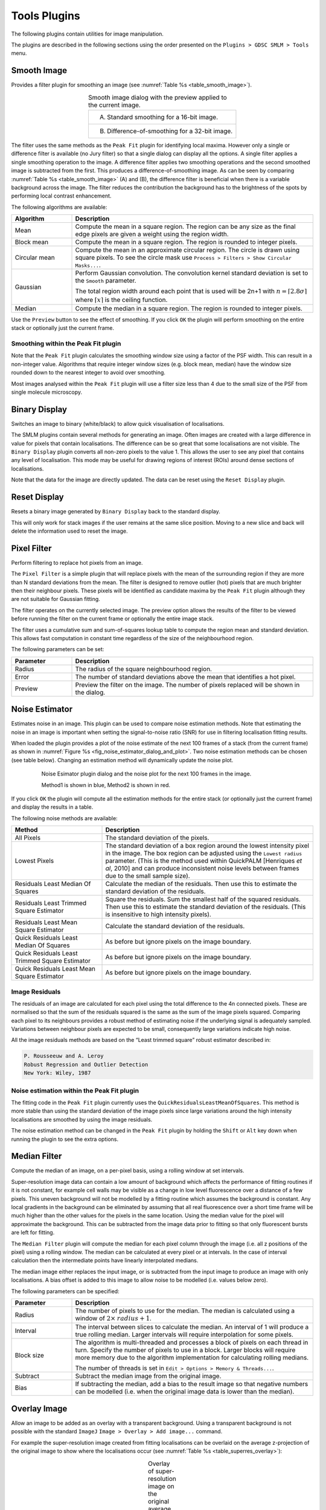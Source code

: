 .. index:: tools plugins

Tools Plugins
=============

The following plugins contain utilities for image manipulation.

The plugins are described in the following sections using the order presented on the
``Plugins > GDSC SMLM > Tools``
menu.

.. index:: smooth image

Smooth Image
------------

Provides a filter plugin for smoothing an image (see :numref:`Table %s <table_smooth_image>`).

.. _table_smooth_image:
.. list-table:: Smooth image dialog with the preview applied to the current image.
    :align: center

    * - (A) Standard smoothing for a 16-bit image.

        |smooth_image_standard_png|
    * - (B) Difference-of-smoothing for a 32-bit image.

        |smooth_image_difference_png|

.. |smooth_image_standard_png| image:: images/smooth_image_standard.png
.. |smooth_image_difference_png| image:: images/smooth_image_difference.png


The filter uses the same methods as the ``Peak Fit`` plugin for identifying local maxima. However only a single or difference filter is available (no Jury filter) so that a single dialog can display all the options. A single filter applies a single smoothing operation to the image. A difference filter applies two smoothing operations and the second smoothed image is subtracted from the first. This produces a difference-of-smoothing image. As can be seen by comparing :numref:`Table %s <table_smooth_image>` (A) and (B), the difference filter is beneficial when there is a variable background across the image. The filter reduces the contribution the background has to the brightness of the spots by performing local contrast enhancement.

The following algorithms are available:

.. list-table::
   :widths: 20 80
   :header-rows: 1

   * - Algorithm
     - Description

   * - Mean
     - Compute the mean in a square region. The region can be any size as the final edge pixels are given a weight using the region width.

   * - Block mean
     - Compute the mean in a square region. The region is rounded to integer pixels.

   * - Circular mean
     - Compute the mean in an approximate circular region. The circle is drawn using square pixels. To see the circle mask use ``Process > Filters > Show Circular Masks...``.

   * - Gaussian
     - Perform Gaussian convolution. The convolution kernel standard deviation is set to the ``Smooth`` parameter.

       The total region width around each point that is used will be 2n+1 with :math:`n=\lceil 2.8\sigma \rceil` where :math:`\lceil x \rceil` is the ceiling function.

   * - Median
     - Compute the median in a square region. The region is rounded to integer pixels.

Use the ``Preview`` button to see the effect of smoothing. If you click ``OK`` the plugin will perform smoothing on the entire stack or optionally just the current frame.

.. index:: smoothing within the peak fit plugin

Smoothing within the Peak Fit plugin
~~~~~~~~~~~~~~~~~~~~~~~~~~~~~~~~~~~~

Note that the ``Peak Fit`` plugin calculates the smoothing window size using a factor of the PSF width. This can result in a non-integer value. Algorithms that require integer window sizes (e.g. block mean, median) have the window size rounded down to the nearest integer to avoid over smoothing.

Most images analysed within the ``Peak Fit`` plugin will use a filter size less than 4 due to the small size of the PSF from single molecule microscopy.

.. index:: binary display

Binary Display
--------------

Switches an image to binary (white/black) to allow quick visualisation of localisations.

The SMLM plugins contain several methods for generating an image. Often images are created with a large difference in value for pixels that contain localisations. The difference can be so great that some localisations are not visible. The ``Binary Display`` plugin converts all non-zero pixels to the value 1. This allows the user to see any pixel that contains any level of localisation. This mode may be useful for drawing regions of interest (ROIs) around dense sections of localisations.

Note that the data for the image are directly updated. The data can be reset using the ``Reset Display`` plugin.


.. index:: reset display

Reset Display
-------------

Resets a binary image generated by ``Binary Display`` back to the standard display.

This will only work for stack images if the user remains at the same slice position. Moving to a new slice and back will delete the information used to reset the image.

.. index:: pixel filter

Pixel Filter
------------

Perform filtering to replace hot pixels from an image.

The ``Pixel Filter`` is a simple plugin that will replace pixels with the mean of the surrounding region if they are more than N standard deviations from the mean. The filter is designed to remove outlier (hot) pixels that are much brighter then their neighbour pixels. These pixels will be identified as candidate maxima by the ``Peak Fit`` plugin although they are not suitable for Gaussian fitting.

The filter operates on the currently selected image. The preview option allows the results of the filter to be viewed before running the filter on the current frame or optionally the entire image stack.

The filter uses a cumulative sum and sum-of-squares lookup table to compute the region mean and standard deviation. This allows fast computation in constant time regardless of the size of the neighbourhood region.

The following parameters can be set:

.. list-table::
   :widths: 20 80
   :header-rows: 1

   * - Parameter
     - Description

   * - Radius
     - The radius of the square neighbourhood region.

   * - Error
     - The number of standard deviations above the mean that identifies a hot pixel.

   * - Preview
     - Preview the filter on the image. The number of pixels replaced will be shown in the dialog.


.. index:: noise estimator

Noise Estimator
---------------

Estimates noise in an image. This plugin can be used to compare noise estimation methods. Note that estimating the noise in an image is important when setting the signal-to-noise ratio (SNR) for use in filtering localisation fitting results.

When loaded the plugin provides a plot of the noise estimate of the next 100 frames of a stack (from the current frame) as shown in :numref:`Figure %s <fig_noise_estimator_dialog_and_plot>`. Two noise estimation methods can be chosen (see table below). Changing an estimation method will dynamically update the noise plot.

.. _fig_noise_estimator_dialog_and_plot:
.. figure:: images/noise_estimator_dialog_and_plot.png
    :align: center
    :figwidth: 80%

    Noise Esimator plugin dialog and the noise plot for the next 100 frames in the image.

    Method1 is shown in blue, Method2 is shown in red.

If you click ``OK`` the plugin will compute all the estimation methods for the entire stack (or optionally just the current frame) and display the results in a table.

The following noise methods are available:

.. list-table::
   :widths: 30 70
   :header-rows: 1

   * - Method
     - Description

   * - All Pixels
     - The standard deviation of the pixels.

   * - Lowest Pixels
     - The standard deviation of a box region around the lowest intensity pixel in the image. The box region can be adjusted using the ``Lowest radius`` parameter. (This is the method used within QuickPALM [Henriques *et al*, 2010] and can produce inconsistent noise levels between frames due to the small sample size).

   * - Residuals Least Median Of Squares
     - Calculate the median of the residuals. Then use this to estimate the standard deviation of the residuals.

   * - Residuals Least Trimmed Square Estimator
     - Square the residuals. Sum the smallest half of the squared residuals. Then use this to estimate the standard deviation of the residuals. (This is insensitive to high intensity pixels).

   * - Residuals Least Mean Square Estimator
     - Calculate the standard deviation of the residuals.

   * - Quick Residuals Least Median Of Squares
     - As before but ignore pixels on the image boundary.

   * - Quick Residuals Least Trimmed Square Estimator
     - As before but ignore pixels on the image boundary.

   * - Quick Residuals Least Mean Square Estimator
     - As before but ignore pixels on the image boundary.


.. index:: image residuals

Image Residuals
~~~~~~~~~~~~~~~

The residuals of an image are calculated for each pixel using the total difference to the 4n connected pixels. These are normalised so that the sum of the residuals squared is the same as the sum of the image pixels squared. Comparing each pixel to its neighbours provides a robust method of estimating noise if the underlying signal is adequately sampled. Variations between neighbour pixels are expected to be small, consequently large variations indicate high noise.

All the image residuals methods are based on the “Least trimmed square” robust estimator described in:

.. code-block:: text

    P. Rousseeuw and A. Leroy
    Robust Regression and Outlier Detection
    New York: Wiley, 1987

.. index:: noise estimation within the peak fit plugin

Noise estimation within the Peak Fit plugin
~~~~~~~~~~~~~~~~~~~~~~~~~~~~~~~~~~~~~~~~~~~

The fitting code in the ``Peak Fit`` plugin currently uses the ``QuickResidualsLeastMeanOfSquares``. This method is more stable than using the standard deviation of the image pixels since large variations around the high intensity localisations are smoothed by using the image residuals.

The noise estimation method can be changed in the ``Peak Fit`` plugin by holding the ``Shift`` or ``Alt`` key down when running the plugin to see the extra options.

.. index:: median filter

Median Filter
-------------

Compute the median of an image, on a per-pixel basis, using a rolling window at set intervals.

Super-resolution image data can contain a low amount of background which affects the performance of fitting routines if it is not constant, for example cell walls may be visible as a change in low level fluorescence over a distance of a few pixels. This uneven background will not be modelled by a fitting routine which assumes the background is constant. Any local gradients in the background can be eliminated by assuming that all real fluorescence over a short time frame will be much higher than the other values for the pixels in the same location. Using the median value for the pixel will approximate the background. This can be subtracted from the image data prior to fitting so that only fluorescent bursts are left for fitting.

The ``Median Filter`` plugin will compute the median for each pixel column through the image (i.e. all z positions of the pixel) using a rolling window. The median can be calculated at every pixel or at intervals. In the case of interval calculation then the intermediate points have linearly interpolated medians.

The median image either replaces the input image, or is subtracted from the input image to produce an image with only localisations. A bias offset is added to this image to allow noise to be modelled (i.e. values below zero).

The following parameters can be specified:

.. list-table::
   :widths: 20 80
   :header-rows: 1

   * - Parameter
     - Description

   * - Radius
     - The number of pixels to use for the median. The median is calculated using a window of :math:`2 \times \mathit{radius} + 1`.

   * - Interval
     - The interval between slices to calculate the median. An interval of 1 will produce a true rolling median. Larger intervals will require interpolation for some pixels.

   * - Block size
     - The algorithm is multi-threaded and processes a block of pixels on each thread in turn. Specify the number of pixels to use in a block. Larger blocks will require more memory due to the algorithm implementation for calculating rolling medians.

       The number of threads is set in ``Edit > Options > Memory & Threads...``.

   * - Subtract
     - Subtract the median image from the original image.

   * - Bias
     - If subtracting the median, add a bias to the result image so that negative numbers can be modelled (i.e. when the original image data is lower than the median).


.. index:: overlay image

Overlay Image
-------------

Allow an image to be added as an overlay with a transparent background. Using a transparent background is not possible with the standard ``ImageJ`` ``Image > Overlay > Add image...`` command.

For example the super-resolution image created from fitting localisations can be overlaid on the average z-projection of the original image to show where the localisations occur (see :numref:`Table %s <table_superres_overlay>`):

.. _table_superres_overlay:
.. list-table:: Overlay of super-resolution image on the original average projection image
    :align: center

    * - |example_image_standard_8x_jpg| +
        |example_image_superres_8x_jpg| =
        |example_image_superres_overlay_standard_8x_png|

.. |example_image_standard_8x_jpg| image:: images/example_image_standard_8x.jpg
    :width: 5.099cm
    :height: 5.099cm

.. |example_image_superres_8x_jpg| image:: images/example_image_superres_8x.jpg
    :width: 5.099cm
    :height: 5.099cm

.. |example_image_superres_overlay_standard_8x_png| image:: images/example_image_superres_overlay_standard_8x.png
    :width: 5.099cm
    :height: 5.099cm

The ``Overlay Image`` plugin must be run after selecting the image to overlay. The following parameters can be specified:

.. list-table::
   :widths: 20 80
   :header-rows: 1

   * - Parameter
     - Description

   * - Image to add
     - Select the image to use as the overlay.

       The list only shows the images that are valid. Overlay images must be equal or smaller in width and height than the target image.

   * - X location
     - The x location to insert the overlay (measured from the top-left corner).

   * - Y location
     - The y location to insert the overlay (measured from the top-left corner).

   * - Opacity
     - The opacity of the overlay. 100% will totally obscure the underlying image.

   * - Transparent background
     - Select this to use a transparent background for any pixels with a value of zero. This allows the underlying image to be seen even when the opacity is set to 100%.

   * - Replace overlay
     - Select this to replace the current overlay. Uncheck this to add to the current overlay (i.e. combine overlays).
